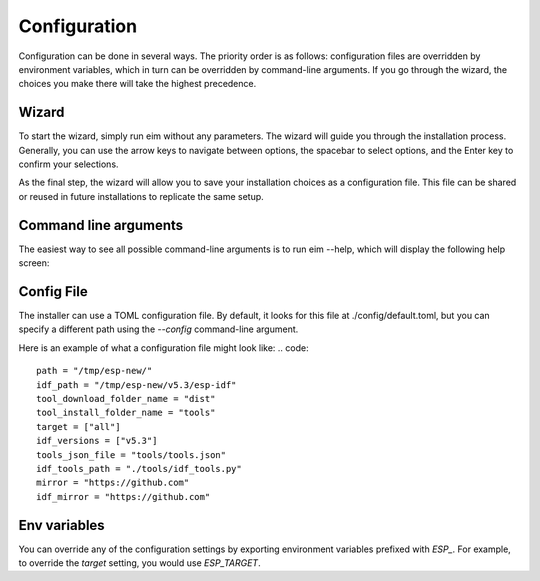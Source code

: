 Configuration
===============================
Configuration can be done in several ways. The priority order is as follows: configuration files are overridden by environment variables, which in turn can be overridden by command-line arguments. If you go through the wizard, the choices you make there will take the highest precedence.

Wizard
-------------------------
To start the wizard, simply run eim without any parameters. The wizard will guide you through the installation process. Generally, you can use the arrow keys to navigate between options, the spacebar to select options, and the Enter key to confirm your selections.

As the final step, the wizard will allow you to save your installation choices as a configuration file. This file can be shared or reused in future installations to replicate the same setup.


Command line arguments
---------------------------------
The easiest way to see all possible command-line arguments is to run eim --help, which will display the following help screen:

.. figure:: ../_static/help.png

Config File
---------------------------------
The installer can use a TOML configuration file. By default, it looks for this file at ./config/default.toml, but you can specify a different path using the `--config` command-line argument.

Here is an example of what a configuration file might look like:
.. code::

    path = "/tmp/esp-new/"
    idf_path = "/tmp/esp-new/v5.3/esp-idf"
    tool_download_folder_name = "dist"
    tool_install_folder_name = "tools"
    target = ["all"]
    idf_versions = ["v5.3"]
    tools_json_file = "tools/tools.json"
    idf_tools_path = "./tools/idf_tools.py"
    mirror = "https://github.com"
    idf_mirror = "https://github.com"

Env variables
---------------------------------
You can override any of the configuration settings by exporting environment variables prefixed with `ESP_`. For example, to override the `target` setting, you would use `ESP_TARGET`.
